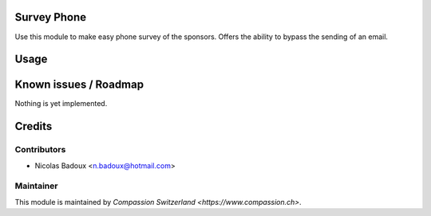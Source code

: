.. image:: https://img.shields.io/badge/licence-AGPL--3-blue.svg
    :alt: License: AGPL-3

Survey Phone
============

Use this module to make easy phone survey of the sponsors. Offers the ability to bypass the sending of an email.

Usage
=====


Known issues / Roadmap
======================
Nothing is yet implemented.

Credits
=======

Contributors
------------

* Nicolas Badoux <n.badoux@hotmail.com>

Maintainer
----------

This module is maintained by `Compassion Switzerland <https://www.compassion.ch>`.
